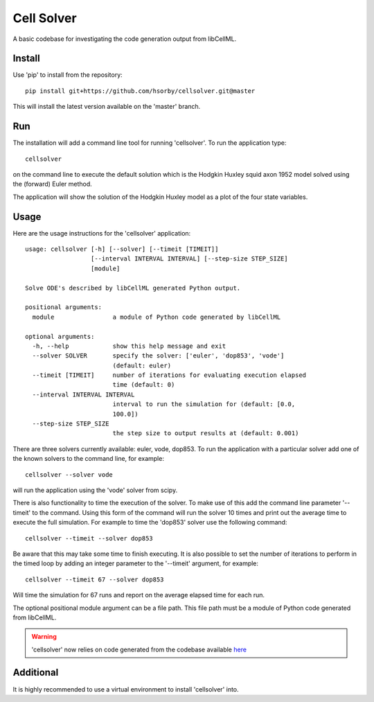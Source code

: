 

Cell Solver
===========

A basic codebase for investigating the code generation output from libCellML.

Install
-------

Use 'pip' to install from the repository::

 pip install git+https://github.com/hsorby/cellsolver.git@master

This will install the latest version available on the 'master' branch.

Run
---

The installation will add a command line tool for running 'cellsolver'.  To run the application type::

 cellsolver

on the command line to execute the default solution which is the Hodgkin Huxley squid axon 1952 model solved using the
(forward) Euler method.

The application will show the solution of the Hodgkin Huxley model as a plot of the four state variables.

.. figure:: docs/images/default_output.png
   :width: 500
   :alt: Solution of Hodgkin Huxley squid axon 1952 model using (forward) Euler

Usage
-----

Here are the usage instructions for the 'cellsolver' application::

 usage: cellsolver [-h] [--solver] [--timeit [TIMEIT]]
                   [--interval INTERVAL INTERVAL] [--step-size STEP_SIZE]
                   [module]

 Solve ODE's described by libCellML generated Python output.

 positional arguments:
   module                a module of Python code generated by libCellML

 optional arguments:
   -h, --help            show this help message and exit
   --solver SOLVER       specify the solver: ['euler', 'dop853', 'vode']
                         (default: euler)
   --timeit [TIMEIT]     number of iterations for evaluating execution elapsed
                         time (default: 0)
   --interval INTERVAL INTERVAL
                         interval to run the simulation for (default: [0.0,
                         100.0])
   --step-size STEP_SIZE
                         the step size to output results at (default: 0.001)

There are three solvers currently available: euler, vode, dop853.  To run the application with a particular solver
add one of the known solvers to the command line, for example::

 cellsolver --solver vode

will run the application using the 'vode' solver from scipy.

There is also functionality to time the execution of the solver.  To make use of this add the command line parameter
'--timeit' to the command.  Using this form of the command will run the solver 10 times and print out the average time
to execute the full simulation.  For example to time the 'dop853' solver use the following command::

 cellsolver --timeit --solver dop853

Be aware that this may take some time to finish executing.  It is also possible to set the number of iterations to
perform in the timed loop by adding an integer parameter to the '--timeit' argument, for example::

 cellsolver --timeit 67 --solver dop853

Will time the simulation for 67 runs and report on the average elapsed time for each run.

The optional positional module argument can be a file path.  This file path must be a module of Python code
generated from libCellML.

.. warning::
  'cellsolver' now relies on code generated from the codebase available `here <https://github.com:hsorby/libcellml>`_


Additional
----------

It is highly recommended to use a virtual environment to install 'cellsolver' into.
